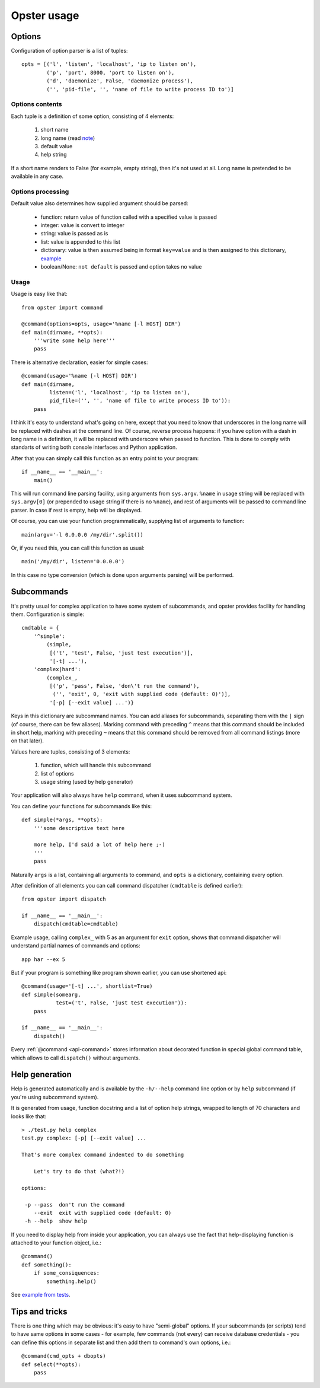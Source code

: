 ==============
 Opster usage
==============

Options
-------

Configuration of option parser is a list of tuples::

  opts = [('l', 'listen', 'localhost', 'ip to listen on'),
          ('p', 'port', 8000, 'port to listen on'),
          ('d', 'daemonize', False, 'daemonize process'),
          ('', 'pid-file', '', 'name of file to write process ID to')]

Options contents
^^^^^^^^^^^^^^^^

Each tuple is a definition of some option, consisting of 4 elements:

 1. short name
 2. long name (read note_)
 3. default value
 4. help string

If a short name renders to False (for example, empty string), then it's not used
at all. Long name is pretended to be available in any case.

Options processing
^^^^^^^^^^^^^^^^^^

Default value also determines how supplied argument should be parsed:

 - function: return value of function called with a specified value is passed
 - integer: value is convert to integer
 - string: value is passed as is
 - list: value is appended to this list
 - dictionary: value is then assumed being in format ``key=value`` and is
   then assigned to this dictionary, `example`_
 - boolean/None: ``not default`` is passed and option takes no value

.. _example: http://hg.piranha.org.ua/opster/file/default/tests/opster.t#l109

Usage
^^^^^

Usage is easy like that::

  from opster import command

  @command(options=opts, usage='%name [-l HOST] DIR')
  def main(dirname, **opts):
      '''write some help here'''
      pass

There is alternative declaration, easier for simple cases::

  @command(usage='%name [-l HOST] DIR')
  def main(dirname,
           listen=('l', 'localhost', 'ip to listen on'),
           pid_file=('', '', 'name of file to write process ID to')):
      pass

.. _note:

I think it's easy to understand what's going on here, except that you need to
know that underscores in the long name will be replaced with dashes at the
command line. Of course, reverse process happens: if you have option with a dash
in long name in a definition, it will be replaced with underscore when passed to
function. This is done to comply with standarts of writing both console
interfaces and Python application.

After that you can simply call this function as an entry point to your program::

  if __name__ == '__main__':
      main()

This will run command line parsing facility, using arguments from
``sys.argv``. ``%name`` in usage string will be replaced with ``sys.argv[0]``
(or prepended to usage string if there is no ``%name``), and rest of arguments
will be passed to command line parser. In case if rest is empty, help will be
displayed.

Of course, you can use your function programmatically, supplying list of
arguments to function::

  main(argv='-l 0.0.0.0 /my/dir'.split())

Or, if you need this, you can call this function as usual::

  main('/my/dir', listen='0.0.0.0')

In this case no type conversion (which is done upon arguments parsing) will be
performed.

Subcommands
-----------

It's pretty usual for complex application to have some system of subcommands,
and opster provides facility for handling them. Configuration is simple::

  cmdtable = {
      '^simple':
          (simple,
           [('t', 'test', False, 'just test execution')],
           '[-t] ...'),
      'complex|hard':
          (complex_,
           [('p', 'pass', False, 'don\'t run the command'),
            ('', 'exit', 0, 'exit with supplied code (default: 0)')],
           '[-p] [--exit value] ...')}

Keys in this dictionary are subcommand names. You can add aliases for
subcommands, separating them with the ``|`` sign (of course, there can be few
aliases). Marking command with preceding ``^`` means that this command should
be included in short help, marking with preceding ``~`` means that this command
should be removed from all command listings (more on that later).

Values here are tuples, consisting of 3 elements:

 1. function, which will handle this subcommand
 2. list of options
 3. usage string (used by help generator)

Your application will also always have ``help`` command, when it uses subcommand
system.

You can define your functions for subcommands like this::

    def simple(*args, **opts):
        '''some descriptive text here

        more help, I'd said a lot of help here ;-)
        '''
        pass

Naturally ``args`` is a list, containing all arguments to command, and ``opts``
is a dictionary, containing every option.

After definition of all elements you can call command dispatcher (``cmdtable``
is defined earlier)::

  from opster import dispatch

  if __name__ == '__main__':
      dispatch(cmdtable=cmdtable)

Example usage, calling ``complex_`` with 5 as an argument for ``exit`` option,
shows that command dispatcher will understand partial names of commands and
options::

  app har --ex 5

But if your program is something like program shown earlier, you can use
shortened api::

  @command(usage='[-t] ...', shortlist=True)
  def simple(somearg,
             test=('t', False, 'just test execution')):
      pass

  if __name__ == '__main__':
      dispatch()

Every :ref:`@command <api-command>` stores information about decorated function in
special global command table, which allows to call ``dispatch()`` without
arguments.

Help generation
---------------

Help is generated automatically and is available by the ``-h/--help`` command
line option or by ``help`` subcommand (if you're using subcommand system).

It is generated from usage, function docstring and a list of option help
strings, wrapped to length of 70 characters and looks like that::

  > ./test.py help complex
  test.py complex: [-p] [--exit value] ...

  That's more complex command indented to do something

      Let's try to do that (what?!)

  options:

   -p --pass  don't run the command
      --exit  exit with supplied code (default: 0)
   -h --help  show help

If you need to display help from inside your application, you can always use the
fact that help-displaying function is attached to your function object, i.e.::

  @command()
  def something():
      if some_consiquences:
          something.help()

See `example from tests`_.

.. _example from tests: http://hg.piranha.org.ua/opster/file/default/tests/selfhelp.py


Tips and tricks
---------------

There is one thing which may be obvious: it's easy to have "semi-global"
options. If your subcommands (or scripts) tend to have same options in some
cases - for example, few commands (not every) can receive database credentials -
you can define this options in separate list and then add them to command's own
options, i.e.::

  @command(cmd_opts + dbopts)
  def select(**opts):
      pass
